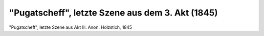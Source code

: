 "Pugatscheff", letzte Szene aus dem 3. Akt (1845)
=================================================

.. image:: FPuga1-small.jpg
   :alt:

"Pugatscheff", letzte Szene aus Akt III. Anon. Holzstich, 1845

.. rst-class:: source

  Aus: Illustrirte Zeitung. Leipzig. Nr. 84, 8. Februar 1845
